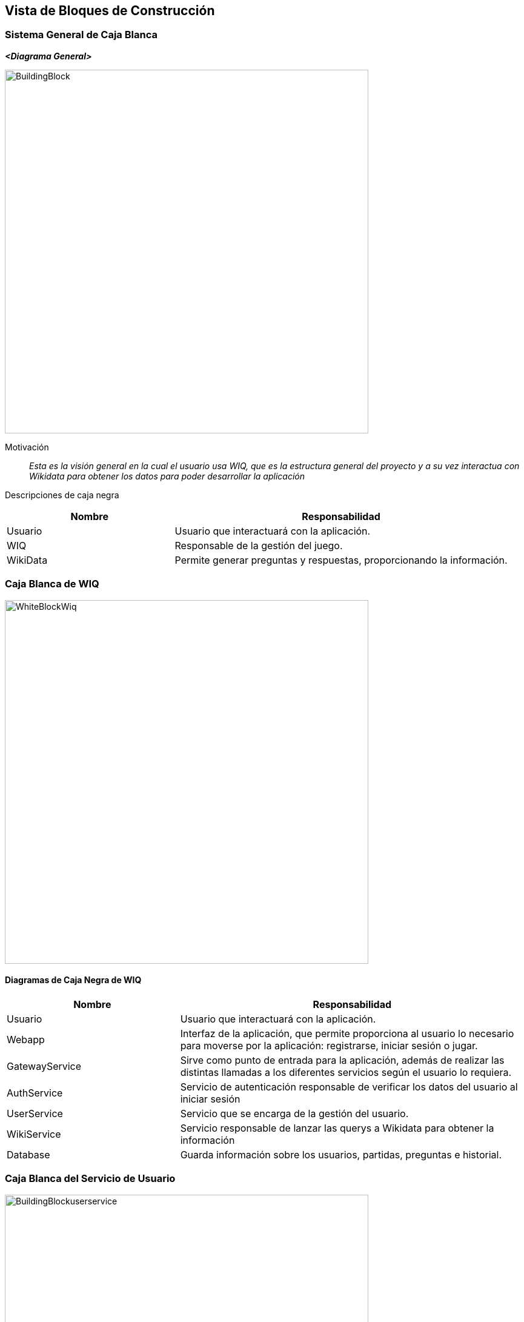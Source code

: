 ifndef::imagesdir[:imagesdir: ../images]

[[section-building-block-view]]


== Vista de Bloques de Construcción

ifdef::arc42help[]
[role="arc42help"]
****
.Content
The building block view shows the static decomposition of the system into building blocks (modules, components, subsystems, classes, interfaces, packages, libraries, frameworks, layers, partitions, tiers, functions, macros, operations, data structures, ...) as well as their dependencies (relationships, associations, ...)

This view is mandatory for every architecture documentation.
In analogy to a house this is the _floor plan_.

.Motivation
Maintain an overview of your source code by making its structure understandable through
abstraction.

This allows you to communicate with your stakeholder on an abstract level without disclosing implementation details.

.Form
The building block view is a hierarchical collection of black boxes and white boxes
(see figure below) and their descriptions.

image::05_building_blocks-EN.png["Hierarchy of building blocks"]

*Level 1* is the white box description of the overall system together with black
box descriptions of all contained building blocks.

*Level 2* zooms into some building blocks of level 1.
Thus it contains the white box description of selected building blocks of level 1, together with black box descriptions of their internal building blocks.

*Level 3* zooms into selected building blocks of level 2, and so on.


.Further Information

See https://docs.arc42.org/section-5/[Building Block View] in the arc42 documentation.

****
endif::arc42help[]

=== Sistema General de Caja Blanca

ifdef::arc42help[]
[role="arc42help"]
****
Here you describe the decomposition of the overall system using the following white box template. It contains

 * an overview diagram
 * a motivation for the decomposition
 * black box descriptions of the contained building blocks. For these we offer you alternatives:

   ** use _one_ table for a short and pragmatic overview of all contained building blocks and their interfaces
   ** use a list of black box descriptions of the building blocks according to the black box template (see below).
   Depending on your choice of tool this list could be sub-chapters (in text files), sub-pages (in a Wiki) or nested elements (in a modeling tool).


 * (optional:) important interfaces, that are not explained in the black box templates of a building block, but are very important for understanding the white box.
Since there are so many ways to specify interfaces why do not provide a specific template for them.
 In the worst case you have to specify and describe syntax, semantics, protocols, error handling,
 restrictions, versions, qualities, necessary compatibilities and many things more.
In the best case you will get away with examples or simple signatures.

****
endif::arc42help[]

_**<Diagrama General>**_

image::BuildingBlock.png[width=600,align="center"]

Motivación::

_Esta es la visión general en la cual el usuario usa WIQ, que es la estructura general del proyecto y a su vez interactua con Wikidata para obtener los datos para poder desarrollar la aplicación_


Descripciones de caja negra::
[options="header",cols="1,2"]
|===
| Nombre    | Responsabilidad

| Usuario
| Usuario que interactuará con la aplicación.

| WIQ
| Responsable de la gestión del juego.

| WikiData
| Permite generar preguntas y respuestas, proporcionando la información.
|===

ifdef::arc42help[]
[role="arc42help"]
****
Insert your explanations of black boxes from level 1:

If you use tabular form you will only describe your black boxes with name and
responsibility according to the following schema:

[cols="1,2" options="header"]
|===
| **Name** | **Responsibility**
| _<black box 1>_ | _<Text>_
| _<black box 2>_ | _<Text>_
|===



If you use a list of black box descriptions then you fill in a separate black box template for every important building block .
Its headline is the name of the black box.
****
endif::arc42help[]

ifdef::arc42help[]
[role="arc42help"]
****
Here you describe <black box 1>
according the the following black box template:

* Purpose/Responsibility
* Interface(s), when they are not extracted as separate paragraphs. This interfaces may include qualities and performance characteristics.
* (Optional) Quality-/Performance characteristics of the black box, e.g.availability, run time behavior, ....
* (Optional) directory/file location
* (Optional) Fulfilled requirements (if you need traceability to requirements).
* (Optional) Open issues/problems/risks

****
endif::arc42help[]

=== Caja Blanca de WIQ

image::WhiteBlockWiq.png[width=600,align="center"]

ifdef::arc42help[]
[role="arc42help"]
****
Here you can specify the inner structure of (some) building blocks from level 1 as white boxes.

You have to decide which building blocks of your system are important enough to justify such a detailed description.
Please prefer relevance over completeness. Specify important, surprising, risky, complex or volatile building blocks.
Leave out normal, simple, boring or standardized parts of your system
****
endif::arc42help[]

==== Diagramas de Caja Negra de WIQ

[options="header",cols="1,2"]
|===
| Nombre    | Responsabilidad

| Usuario
| Usuario que interactuará con la aplicación.

| Webapp
| Interfaz de la aplicación, que permite proporciona al usuario lo necesario para moverse por la aplicación: registrarse, iniciar sesión o jugar.

| GatewayService
| Sirve como punto de entrada para la aplicación, además de realizar las distintas llamadas a los diferentes servicios según el usuario lo requiera.

| AuthService
| Servicio de autenticación responsable de verificar los datos del usuario al iniciar sesión

| UserService
| Servicio que se encarga de la gestión del usuario.

| WikiService
| Servicio responsable de lanzar las querys a Wikidata para obtener la información

| Database
| Guarda información sobre los usuarios, partidas, preguntas e historial.
|===

ifdef::arc42help[]
[role="arc42help"]
****
...describes the internal structure of _building block 1_.
****
endif::arc42help[]

=== Caja Blanca del Servicio de Usuario

image::BuildingBlockuserservice.png[width=600,align="center"]

ifdef::arc42help[]
[role="arc42help"]
****
Here you can specify the inner structure of (some) building blocks from level 2 as white boxes.

When you need more detailed levels of your architecture please copy this
part of arc42 for additional levels.
****
endif::arc42help[]

==== Diagramas de Caja Negra del Servicio de Usuario

[options="header",cols="1,2"]
|===
| Nombre    | Responsabilidad

|AuthService
|Solicitará a la base de datos un usuario para poder autentificarlo, verificará que el usuario suministrado por la base de datos nos proporcione la contraseña correcta para poder acceder al juego.

|UserService
|Se encargará de todo lo relacionado con añadir usuarios a la base de datos. Se encargará de verificar el formato de los datos proporcioandos por el usuario para crearse una nueva cuenta, así como que la contraseña coincida con la validación de esta misma.

|UserDb
|La base de datos que se encargará de almacenar a los usuarios de la aplicación con su respectiva información como nombre, correo y la contraseña encriptada para más seguridad.
|===

ifdef::arc42help[]
[role="arc42help"]
****
Specifies the internal structure of _building block x.1_.
****
endif::arc42help[]